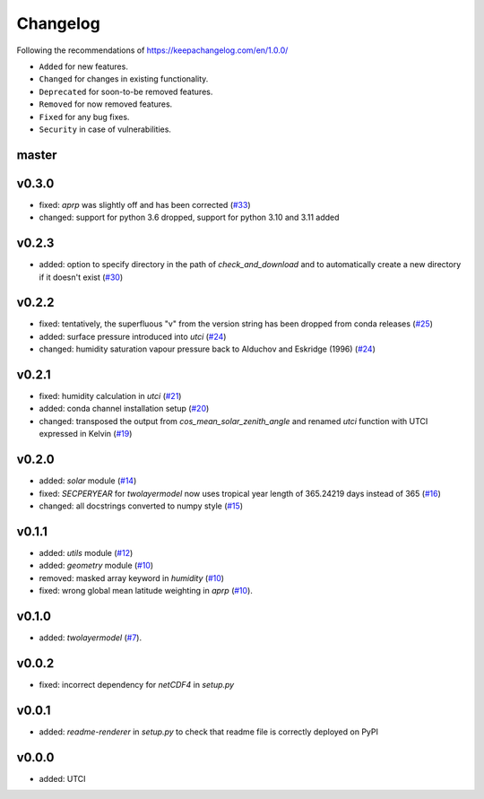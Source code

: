 Changelog
=========

Following the recommendations of https://keepachangelog.com/en/1.0.0/

- ``Added`` for new features.
- ``Changed`` for changes in existing functionality.
- ``Deprecated`` for soon-to-be removed features.
- ``Removed`` for now removed features.
- ``Fixed`` for any bug fixes.
- ``Security`` in case of vulnerabilities.

master
------

v0.3.0
------
- fixed: `aprp` was slightly off and has been corrected (`#33 <https://github.com/chrisroadmap/climateforcing/pull/33>`_)
- changed: support for python 3.6 dropped, support for python 3.10 and 3.11 added

v0.2.3
------
- added: option to specify directory in the path of `check_and_download` and to automatically create a new directory if it doesn't exist (`#30 <https://github.com/chrisroadmap/climateforcing/pull/30>`_)

v0.2.2
------
- fixed: tentatively, the superfluous "v" from the version string has been dropped from conda releases (`#25 <https://github.com/chrisroadmap/climateforcing/pull/25>`_)
- added: surface pressure introduced into `utci` (`#24 <https://github.com/chrisroadmap/climateforcing/pull/24>`_)
- changed: humidity saturation vapour pressure back to Alduchov and Eskridge (1996) (`#24 <https://github.com/chrisroadmap/climateforcing/pull/24>`_)

v0.2.1
------
- fixed: humidity calculation in `utci` (`#21 <https://github.com/chrisroadmap/climateforcing/pull/21>`_)
- added: conda channel installation setup (`#20 <https://github.com/chrisroadmap/climateforcing/pull/20>`_)
- changed: transposed the output from `cos_mean_solar_zenith_angle` and renamed `utci` function with UTCI expressed in Kelvin (`#19 <https://github.com/chrisroadmap/climateforcing/pull/19>`_)

v0.2.0
------
- added: `solar` module (`#14 <https://github.com/chrisroadmap/climateforcing/pull/14>`_)
- fixed: `SECPERYEAR` for `twolayermodel` now uses tropical year length of 365.24219 days instead of 365 (`#16 <https://github.com/chrisroadmap/climateforcing/pull/16>`_)
- changed: all docstrings converted to numpy style (`#15 <https://github.com/chrisroadmap/climateforcing/pull/15>`_)

v0.1.1
------
- added: `utils` module (`#12 <https://github.com/chrisroadmap/climateforcing/pull/12>`_)
- added: `geometry` module (`#10 <https://github.com/chrisroadmap/climateforcing/pull/10>`_)
- removed: masked array keyword in `humidity` (`#10 <https://github.com/chrisroadmap/climateforcing/pull/10>`_)
- fixed: wrong global mean latitude weighting in `aprp` (`#10 <https://github.com/chrisroadmap/climateforcing/pull/10>`_).

v0.1.0
------
- added: `twolayermodel` (`#7 <https://github.com/chrisroadmap/climateforcing/pull/7>`_).

v0.0.2
------
- fixed: incorrect dependency for `netCDF4` in `setup.py`

v0.0.1
------
- added: `readme-renderer` in `setup.py` to check that readme file is correctly deployed on PyPI

v0.0.0
------
- added: UTCI
